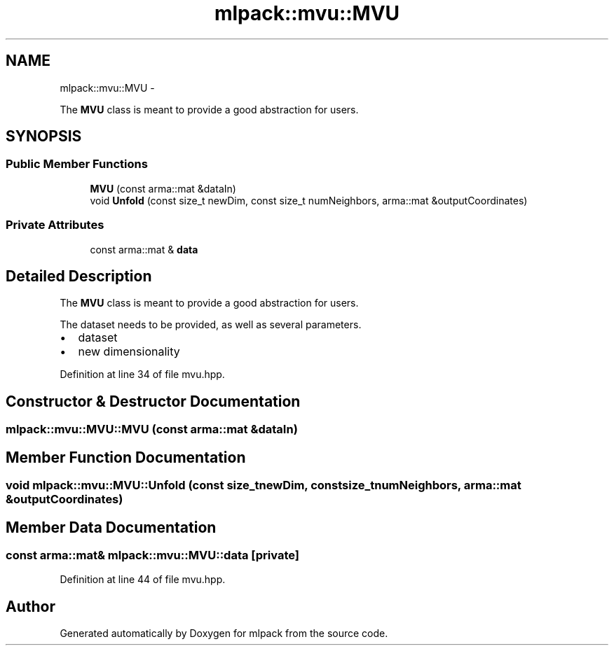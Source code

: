 .TH "mlpack::mvu::MVU" 3 "Sat Mar 14 2015" "Version 1.0.12" "mlpack" \" -*- nroff -*-
.ad l
.nh
.SH NAME
mlpack::mvu::MVU \- 
.PP
The \fBMVU\fP class is meant to provide a good abstraction for users\&.  

.SH SYNOPSIS
.br
.PP
.SS "Public Member Functions"

.in +1c
.ti -1c
.RI "\fBMVU\fP (const arma::mat &dataIn)"
.br
.ti -1c
.RI "void \fBUnfold\fP (const size_t newDim, const size_t numNeighbors, arma::mat &outputCoordinates)"
.br
.in -1c
.SS "Private Attributes"

.in +1c
.ti -1c
.RI "const arma::mat & \fBdata\fP"
.br
.in -1c
.SH "Detailed Description"
.PP 
The \fBMVU\fP class is meant to provide a good abstraction for users\&. 

The dataset needs to be provided, as well as several parameters\&.
.PP
.IP "\(bu" 2
dataset
.IP "\(bu" 2
new dimensionality 
.PP

.PP
Definition at line 34 of file mvu\&.hpp\&.
.SH "Constructor & Destructor Documentation"
.PP 
.SS "mlpack::mvu::MVU::MVU (const arma::mat &dataIn)"

.SH "Member Function Documentation"
.PP 
.SS "void mlpack::mvu::MVU::Unfold (const size_tnewDim, const size_tnumNeighbors, arma::mat &outputCoordinates)"

.SH "Member Data Documentation"
.PP 
.SS "const arma::mat& mlpack::mvu::MVU::data\fC [private]\fP"

.PP
Definition at line 44 of file mvu\&.hpp\&.

.SH "Author"
.PP 
Generated automatically by Doxygen for mlpack from the source code\&.
